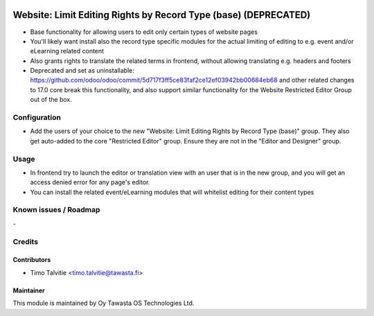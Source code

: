 .. image:: https://img.shields.io/badge/licence-AGPL--3-blue.svg
   :target: http://www.gnu.org/licenses/agpl-3.0-standalone.html
   :alt: License: AGPL-3

================================================================
Website: Limit Editing Rights by Record Type (base) (DEPRECATED)
================================================================

* Base functionality for allowing users to edit only certain types of website pages
* You'll likely want install also the record type specific modules for the 
  actual limiting of editing to e.g. event and/or eLearning related content
* Also grants rights to translate the related terms in frontend, without allowing
  translating e.g. headers and footers
* Deprecated and set as uninstallable: https://github.com/odoo/odoo/commit/5d717f3ff5ce83faf2ce12ef03942bb00684eb68 
  and other related changes to 17.0 core break this functionality, and also support similar functionality 
  for the Website Restricted Editor Group out of the box.

Configuration
=============
* Add the users of your choice to the new "Website: Limit Editing Rights by Record Type (base)"
  group. They also get auto-added to the core "Restricted Editor" group. Ensure they are not
  in the "Editor and Designer" group.

Usage
=====
* In frontend try to launch the editor or translation view with an user that is in the new group, and you will get an
  access denied error for any page's editor.
* You can install the related event/eLearning modules that will whitelist editing for their content types

Known issues / Roadmap
======================
\-

Credits
=======

Contributors
------------

* Timo Talvitie <timo.talvitie@tawasta.fi>

Maintainer
----------

.. image:: http://tawasta.fi/templates/tawastrap/images/logo.png
   :alt: Oy Tawasta OS Technologies Ltd.
   :target: http://tawasta.fi/

This module is maintained by Oy Tawasta OS Technologies Ltd.
